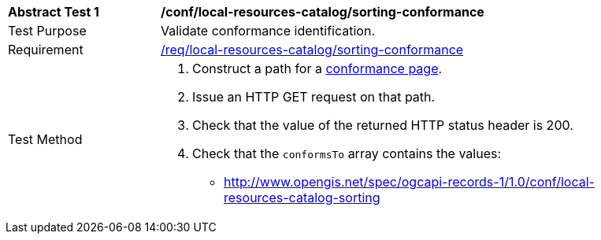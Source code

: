 [[ats_local-resources-catalog_sorting-conformance]]
[width="90%",cols="2,6a"]
|===
^|*Abstract Test {counter:ats-id}* |*/conf/local-resources-catalog/sorting-conformance*
^|Test Purpose |Validate conformance identification.
^|Requirement |<<req_local-resources-catalog_sorting-conformance,/req/local-resources-catalog/sorting-conformance>>
^|Test Method |. Construct a path for a https://docs.ogc.org/is/17-069r4/17-069r4.html#_operation_3[conformance page].
. Issue an HTTP GET request on that path.
. Check that the value of the returned HTTP status header is +200+.
. Check that the `conformsTo` array contains the values:
* http://www.opengis.net/spec/ogcapi-records-1/1.0/conf/local-resources-catalog-sorting
|===

